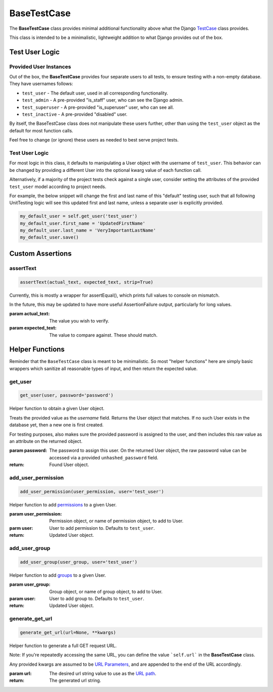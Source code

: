 BaseTestCase
************


The **BaseTestCase** class provides minimal additional functionality above what
the Django
`TestCase <https://docs.djangoproject.com/en/dev/topics/testing/overview/>`_
class provides.

This class is intended to be a minimalistic, lightweight addition to what Django
provides out of the box.


Test User Logic
===============

Provided User Instances
-----------------------

Out of the box, the **BaseTestCase** provides four separate users to all tests,
to ensure testing with a non-empty database. They have usernames follows:

* ``test_user`` - The default user, used in all corresponding functionality.
* ``test_admin`` - A pre-provided "is_staff" user, who can see the Django admin.
* ``test_superuser`` - A pre-provided "is_superuser" user, who can see all.
* ``test_inactive`` - A pre-provided "disabled" user.

By itself, the BaseTestCase class does not manipulate these users further, other
than using the ``test_user`` object as the default for most function calls.

Feel free to change (or ignore) these users as needed to best serve project
tests.


Test User Logic
---------------

For most logic in this class, it defaults to manipulating a User object with
the username of ``test_user``. This behavior can be changed by providing a
different User into the optional kwarg value of each function call.

Alternatively, if a majority of the project tests check against a single user,
consider setting the attributes of the provided ``test_user`` model according
to project needs.

For example, the below snippet will change the first and last name of this
"default" testing user, such that all following UnitTesting logic will see this
updated first and last name, unless a separate user is explicitly provided.

.. code:: python

   my_default_user = self.get_user('test_user')
   my_default_user.first_name = 'UpdatedFirstName'
   my_default_user.last_name = 'VeryImportantLastName'
   my_default_user.save()


Custom Assertions
=================


assertText
----------

.. code::

    assertText(actual_text, expected_text, strip=True)


Currently, this is mostly a wrapper for assertEqual(), which prints full
values to console on mismatch.

In the future, this may be updated to have more useful AssertionFailure
output, particularly for long values.

:param actual_text: The value you wish to verify.
:param expected_text: The value to compare against. These should match.


Helper Functions
================

Reminder that the ``BaseTestCase`` class is meant to be minimalistic. So most
"helper functions" here are simply basic wrappers which sanitize all reasonable
types of input, and then return the expected value.


get_user
--------

.. code::

    get_user(user, password='password')

Helper function to obtain a given User object.

Treats the provided value as the `username` field. Returns the User object that
matches. If no such User exists in the database yet, then a new one is first
created.

For testing purposes, also makes sure the provided password is assigned to the
user, and then includes this raw value as an attribute on the returned object.

:param password: The password to assign this user. On the returned User
                object, the raw password value can be accessed via a
                provided ``unhashed_password`` field.

:return: Found User object.


add_user_permission
-------------------

.. code::

    add_user_permission(user_permission, user='test_user')

Helper function to add
`permissions <https://docs.djangoproject.com/en/dev/topics/auth/default/#permissions-and-authorization>`_
to a given User.

:param user_permission: Permission object, or name of permission object, to
                       add to User.
:parm user: User to add permission to. Defaults to ``test_user``.

:return: Updated User object.


add_user_group
--------------

.. code::

    add_user_group(user_group, user='test_user')

Helper function to add
`groups <https://docs.djangoproject.com/en/dev/topics/auth/default/#groups>`_
to a given User.

:param user_group: Group object, or name of group object, to add to User.
:param user: User to add group to. Defaults to ``test_user``.

:return: Updated User object.


generate_get_url
----------------

.. code::

    generate_get_url(url=None, **kwargs)

Helper function to generate a full GET request URL.

Note: If you're repeatedly accessing the same URL, you can define the value
```self.url``` in the **BaseTestCase** class.

Any provided kwargs are assumed to be
`URL Parameters <https://developer.mozilla.org/en-US/docs/Learn/Common_questions/What_is_a_URL#parameters>`_,
and are appended to the end of the URL accordingly.

:param url: The desired url string value to use as the
           `URL path <https://developer.mozilla.org/en-US/docs/Learn/Common_questions/What_is_a_URL#path_to_resource>`_.

:return: The generated url string.
